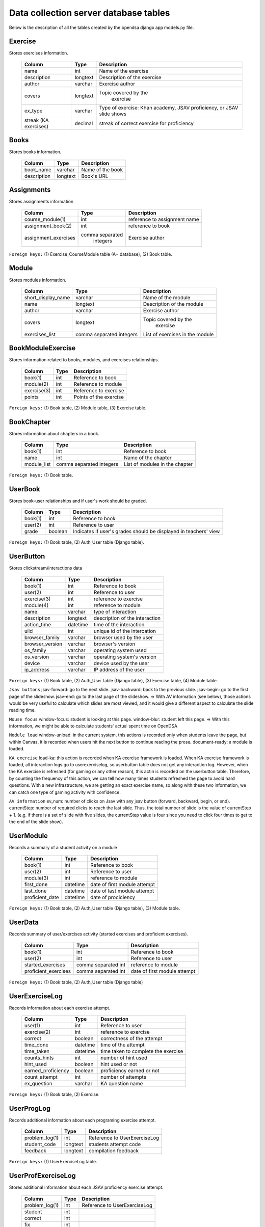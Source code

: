 .. _DatabaseSchemas:


Data collection server database tables
========================================

Below is the description of all the tables created
by the opendsa django app models.py file.

Exercise
--------

Stores exercises information.

        +-------------------------+----------+-----------------------------+
        |   Column                |   Type   |   Description               |
        +=========================+==========+=============================+
        |   name                  |   int    |  Name of the exercise       |
        +-------------------------+----------+-----------------------------+
        |   description	          | longtext | Description of the exercise |
        +-------------------------+----------+-----------------------------+
        |   author                | varchar  |  Exercise author            |
        +-------------------------+----------+-----------------------------+
        |   covers                | longtext | Topic covered by the        |
        |                         |          |  exercise                   |
        +-------------------------+----------+-----------------------------+
        |   ex_type               |          |  Type of exercise: Khan     |
        |                         | varchar  |  academy, JSAV proficiency, |
        |                         |          |  or JSAV slide shows        |
        +-------------------------+----------+-----------------------------+
        |   streak (KA exercises) |          |  streak of correct exercise |
        |                         |  decimal |  for proficiency            |
        +-------------------------+----------+-----------------------------+




Books
-----

Stores books information.

        +-------------------------+----------+-----------------------------+
        |   Column                |   Type   |   Description               |
        +=========================+==========+=============================+
        |   book_name             |  varchar |  Name of the book           |
        +-------------------------+----------+-----------------------------+
        |   description           | longtext |  Book's URL                 |
        +-------------------------+----------+-----------------------------+




Assignments
-----------

Stores assignments information.

        +-------------------------+------------------+-----------------------------+
        |   Column                |   Type           |   Description               |
        +=========================+==================+=============================+
        |   course_module(1)      |     int          | reference to assignment name|
        +-------------------------+------------------+-----------------------------+
        |   assignment_book(2)    |     int          | reference to book           |
        +-------------------------+------------------+-----------------------------+
        |   assignment_exercises  | comma separated  |  Exercise author            |
        |                         |   integers       |                             |
        +-------------------------+------------------+-----------------------------+

``Foreign keys:`` (1) Exercise_CourseModule table (A+ database), (2) Book table.


Module
------

Stores modules information.

        +-------------------------+----------+-----------------------------+
        |   Column                |   Type   |   Description               |
        +=========================+==========+=============================+
        |   short_display_name    | varchar  |  Name of the module         |
        +-------------------------+----------+-----------------------------+
        |   name                  | longtext | Description of the module   |
        +-------------------------+----------+-----------------------------+
        |   author                | varchar  |  Exercise author            |
        +-------------------------+----------+-----------------------------+
        |   covers                | longtext | Topic covered by the        |
        |                         |          |  exercise                   |
        +-------------------------+----------+-----------------------------+
        |   exercises_list        | comma    |  List of exercises in       |
        |                         | separated|  the module                 |
        |                         | integers |                             |
        +-------------------------+----------+-----------------------------+



BookModuleExercise
------------------

Stores information related to books, modules, and exercises relationships.

        +-------------------------+----------+-----------------------------+
        |   Column                |   Type   |   Description               |
        +=========================+==========+=============================+
        |   book(1)               | int      |  Reference to book          |
        +-------------------------+----------+-----------------------------+
        |   module(2)             | int      |  Reference to module        |
        +-------------------------+----------+-----------------------------+
        |   exercise(3)           | int      |  Reference to exercise      |
        +-------------------------+----------+-----------------------------+
        |   points                | int      |  Points of the exercise     |
        |                         |          |                             |
        +-------------------------+----------+-----------------------------+



``Foreign keys:`` (1) Book table, (2) Module table, (3) Exercise table.


BookChapter
-----------

Stores information about chapters in a book.

        +-------------------------+------------------+-----------------------------+
        |   Column                |   Type           |   Description               |
        +=========================+==================+=============================+
        |   book(1)               | int              |  Reference to book          |
        +-------------------------+------------------+-----------------------------+
        |   name                  | int              |  Name of the chapter        |
        +-------------------------+------------------+-----------------------------+
        |   module_list           | comma separated  |  List of modules in the     |
        |                         | integers         |  chapter                    |
        +-------------------------+------------------+-----------------------------+



``Foreign keys:`` (1) Book table.


UserBook
--------

Stores book-user relationships and if user's work should be graded.

        +-------------------------+------------------+-----------------------------+
        |   Column                |   Type           |   Description               |
        +=========================+==================+=============================+
        |   book(1)               | int              |  Reference to book          |
        +-------------------------+------------------+-----------------------------+
        |   user(2)               | int              |  Reference to user          |
        +-------------------------+------------------+-----------------------------+
        |   grade                 | boolean          |  Indicates if user's grades |
        |                         |                  |  should be displayed        |
        |                         |                  |  in teachers' view          |
        +-------------------------+------------------+-----------------------------+



``Foreign keys:`` (1) Book table, (2) Auth_User table (Django table).




UserButton
----------

Stores clickstream/interactions data

        +-------------------------+------------------+-----------------------------+
        |   Column                |   Type           |   Description               |
        +=========================+==================+=============================+
        |   book(1)               | int              |  Reference to book          |
        +-------------------------+------------------+-----------------------------+
        |   user(2)               | int              |  Reference to user          |
        +-------------------------+------------------+-----------------------------+
        |   exercise(3)           | int              | reference to exercise       |
        +-------------------------+------------------+-----------------------------+
        |   module(4)             | int              | reference to module         |
        +-------------------------+------------------+-----------------------------+
        |   name                  | varchar          | type of interaction         |
        +-------------------------+------------------+-----------------------------+
        |  description            | longtext         | description of the          |
        |                         |                  | interaction                 |
        +-------------------------+------------------+-----------------------------+
        |  action_time            |  datetime        | time of the interaction     |
        +-------------------------+------------------+-----------------------------+
        |  uiid                   | int              | unique id of the intercation|
        +-------------------------+------------------+-----------------------------+
        | browser_family          | varchar          | browser used by the user    |
        +-------------------------+------------------+-----------------------------+
        | browser_version         | varchar          | browser's version           |
        +-------------------------+------------------+-----------------------------+
        | os_family               | varchar          | operating system used       |
        +-------------------------+------------------+-----------------------------+
        | os_version              | varchar          | operating system's version  |
        +-------------------------+------------------+-----------------------------+
        | device                  | varchar          | device used by the user     |
        +-------------------------+------------------+-----------------------------+
        | ip_address              | varchar          | IP address of the user      |
        +-------------------------+------------------+-----------------------------+

``Foreign keys:`` (1) Book table, (2) Auth_User table (Django table), (3) Exercise table, (4) Module table.

``Jsav buttons``
jsav-forward: go to the next slide.
jsav-backward: back to the previous slide.
jsav-begin: go to the first page of the slideshow.
jsav-end: go to the last page of the slideshow.
=> With AV information (see below), those actions would be very useful to calculate which slides are most viewed, and it would give a different aspect to calculate the slide reading time.

``Mouse focus``
window-focus: student is looking at this page.
window-blur: student left this page.
=> With this information, we might be able to calculate students' actual spent time on OpenDSA.

``Module load``
window-unload: in the current system, this actions is recorded only when students leave the page, but within Canvas, it is recorded when users hit the next button to continue reading the prose.
document-ready: a module is loaded.

``KA exercise``
load-ka: this action is recorded when KA exercise framework is loaded. When KA exercise framework is loaded, all interaction logs go to userexerciselog, so userbutton table does not get any interaction log.
However, when the KA exercise is refreshed (for gaming or any other reason), this actin is recorded on the userbutton table. Therefore, by counting the frequency of this action, we can tell how many times students refreshed the page to avoid hard questions. With a new infrastructure, we are getting an exact exercise name, so along with these two information, we can catch one type of gaming activity with confidence.

``AV information``
ev_num: number of clicks on Jsav with any jsav button (forward, backward, begin, or end).
currentStep: number of required clicks to reach the last slide. Thus, the total number of slide is the value of currentStep + 1. (e.g. if there is a set of slide with five slides, the currentStep value is four since you need to click four times to get to the end of the slide show).



UserModule
----------

Records a summary of a student activity on a module

        +-------------------------+------------------+-----------------------------+
        |   Column                |   Type           |   Description               |
        +=========================+==================+=============================+
        |   book(1)               | int              |  Reference to book          |
        +-------------------------+------------------+-----------------------------+
        |   user(2)               | int              |  Reference to user          |
        +-------------------------+------------------+-----------------------------+
        |   module(3)             | int              | reference to module         |
        +-------------------------+------------------+-----------------------------+
        |   first_done            | datetime         | date of first module attempt|
        +-------------------------+------------------+-----------------------------+
        |   last_done             | datetime         | date of last module attempt |
        +-------------------------+------------------+-----------------------------+
        |   proficient_date       | datetime         | date of prociciency         |
        +-------------------------+------------------+-----------------------------+


``Foreign keys:`` (1) Book table, (2) Auth_User table (Django table), (3) Module table.


UserData
--------

Records summary of user/exercises activity (started exercises and proficient exercises).

        +-------------------------+---------------------+-----------------------------+
        |   Column                |   Type              |   Description               |
        +=========================+=====================+=============================+
        |   book(1)               | int                 |  Reference to book          |
        +-------------------------+---------------------+-----------------------------+
        |   user(2)               | int                 |  Reference to user          |
        +-------------------------+---------------------+-----------------------------+
        |   started_exercises     | comma separated int | reference to module         |
        +-------------------------+---------------------+-----------------------------+
        |   proficient_exercises  | comma separated int | date of first module attempt|
        +-------------------------+---------------------+-----------------------------+

``Foreign keys:`` (1) Book table, (2) Auth_User table (Django table)

UserExerciseLog
---------------

Records information about each exercise attempt.


        +-------------------------+------------------+-----------------------------+
        |   Column                |   Type           |   Description               |
        +=========================+==================+=============================+
        |   user(1)               | int              |  Reference to user          |
        +-------------------------+------------------+-----------------------------+
        |   exercise(2)           | int              | reference to exercise       |
        +-------------------------+------------------+-----------------------------+
        |   correct               | boolean          | correctness of the attempt  |
        +-------------------------+------------------+-----------------------------+
        |   time_done             | datetime         | time of the attempt         |
        +-------------------------+------------------+-----------------------------+
        |  time_taken             | datetime         | time taken to complete      |
        |                         |                  | the exercise                |
        +-------------------------+------------------+-----------------------------+
        |  counts_hints           |  int             | number of hint used         |
        +-------------------------+------------------+-----------------------------+
        |  hint_used              | boolean          | hint used or not            |
        +-------------------------+------------------+-----------------------------+
        | earned_proficiency      | boolean          | proficiency earned or not   |
        +-------------------------+------------------+-----------------------------+
        | count_attempt           | int              | number of attempts          |
        +-------------------------+------------------+-----------------------------+
        | ex_question             | varchar          | KA question name            |
        +-------------------------+------------------+-----------------------------+


``Foreign keys:`` (1) Book table, (2) Exercise.


UserProgLog
-----------

Records additional information about each programing exercise attempt.


        +-------------------------+---------------+-------------------------------+
        |   Column                |   Type        |   Description                 |
        +=========================+===============+===============================+
        |   problem_log(1)        | int           | Reference to UserExerciseLog  |
        +-------------------------+---------------+-------------------------------+
        |   student_code          | longtext      | students attempt code         |
        +-------------------------+---------------+-------------------------------+
        |   feedback              | longtext      | compilation feedback          |
        +-------------------------+---------------+-------------------------------+

``Foreign keys:`` (1) UserExerciseLog table.

UserProfExerciseLog
-------------------

Stores additional information about each JSAV proficiency exercise attempt.

        +-------------------------+---------------+-------------------------------+
        |   Column                |   Type        |   Description                 |
        +=========================+===============+===============================+
        |   problem_log(1)        | int           | Reference to UserExerciseLog  |
        +-------------------------+---------------+-------------------------------+
        |   student               | int           |                               |
        +-------------------------+---------------+-------------------------------+
        |   correct               | int           |                               |
        +-------------------------+---------------+-------------------------------+
        |   fix                   | int           |                               |
        +-------------------------+---------------+-------------------------------+
        |   undo                  | int           |                               |
        +-------------------------+---------------+-------------------------------+
        |   total                 | int           |                               |
        +-------------------------+---------------+-------------------------------+

``Foreign keys:`` (1) UserExerciseLog table.


UserExercise
------------

Stores statistics about student attempts each record contains the data
related to one student and one exercise.


        +-------------------------+------------------+-----------------------------+
        |   Column                |   Type           |   Description               |
        +=========================+==================+=============================+
        |   user(1)               | int              |  Reference to user          |
        +-------------------------+------------------+-----------------------------+
        |   exercise(2)           | int              | reference to exercise       |
        +-------------------------+------------------+-----------------------------+
        |   streak                | int              | streak of the attempt (KA)  |
        +-------------------------+------------------+-----------------------------+
        |   longuest_streak       | int              | user's longuest streak      |
        +-------------------------+------------------+-----------------------------+
        |  first_done             | datetime         | time of first  attempt      |
        +-------------------------+------------------+-----------------------------+
        |  last_done              | datetime         | time of last attempt        |
        +-------------------------+------------------+-----------------------------+
        |  total_done             | int              | total number of attempts    |
        +-------------------------+------------------+-----------------------------+
        |  total_correct          | int              | number of correct attempts  |
        +-------------------------+------------------+-----------------------------+
        |  proficient_date        | datetime         | date of proficiency         |
        +-------------------------+------------------+-----------------------------+
        |  progress               | decimal          | correctness percentage      |
        +-------------------------+------------------+-----------------------------+


``Foreign keys:`` (1) Auth_User table (Django table), (2) Exercise table.

Bugs
----
Stores bugs reported by users.

        +-------------------------+------------------+-----------------------------+
        |   Column                |   Type           |   Description               |
        +=========================+==================+=============================+
        |   user(1)               | int              |  Reference to user          |
        +-------------------------+------------------+-----------------------------+
        |   os_family             | varchar          | OS where the bug occured    |
        +-------------------------+------------------+-----------------------------+
        |  browser_family         | varchar          | browser used                |
        +-------------------------+------------------+-----------------------------+
        |   title                 | varchar          | short summary of the bug    |
        +-------------------------+------------------+-----------------------------+
        |  description            | longtext         | detailed bug's description  |
        +-------------------------+------------------+-----------------------------+
        |  screenshot             | longtext         | path to the screenshot      |
        +-------------------------+------------------+-----------------------------+

``Foreign keys:`` (1) Auth_User table (Django table).
